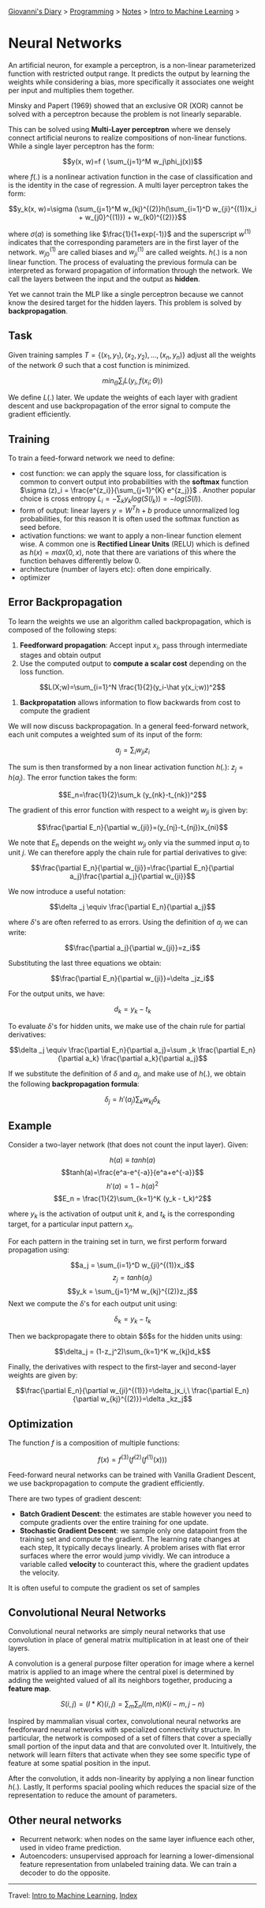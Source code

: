 #+startup: content indent

[[file:../../../index.org][Giovanni's Diary]] > [[file:../../programming.org][Programming]] > [[file:../notes.org][Notes]] > [[file:intro-to-machine-learning.org][Intro to Machine Learning]] >

* Neural Networks
#+INDEX: Giovanni's Diary!Programming!Notes!Intro to Machine Learning!Neural Networks

An artificial neuron, for example a perceptron, is a non-linear
parameterized function with restricted output range. It predicts the
output by learning the weights while considering a bias, more
specifically it associates one weight per input and multiplies them
together.

Minsky and Papert (1969) showed that an exclusive OR (XOR) cannot be
solved with a perceptron because the problem is not linearly
separable.

This can be solved using **Multi-Layer perceptron** where we densely
connect artificial neurons to realize compositions of non-linear
functions. While a single layer perceptron has the form:

$$y(x, w)=f ( \sum_{j=1}^M w_j\phi_j(x))$$

where $f(.)$ is a nonlinear activation function in the case of
classification and is the identity in the case of regression. A multi
layer perceptron takes the form:

$$y_k(x, w)=\sigma (\sum_{j=1}^M w_{kj}^{(2)}h(\sum_{i=1}^D w_{ji}^{(1)}x_i + w_{j0}^{(1)}) + w_{k0)^{(2)}}$$

where $\sigma (a)$ is something like $\frac{1}{1+exp(-1)}$ and the
superscript $w^{(1)}$ indicates that the corresponding parameters are
in the first layer of the network. $w_{j0}^{(1)}$ are called biases
and $w_{ji}^{(1)}$ are called weights. $h(.)$ is a non linear
function. The process of evaluating the previous formula can be
interpreted as forward propagation of information through the
network. We call the layers between the input and the output as
**hidden**.

Yet we cannot train the MLP like a single perceptron because we cannot
know the desired target for the hidden layers. This problem is solved
by **backpropagation**.

** Task

Given training samples $T=\{ (x_1, y_1), (x_2, y_2), ..., (x_n, y_n)
\}$ adjust all the weights of the network $\Theta$ such that a cost
function is minimized.

$$min_{\Theta} \sum _i L(y_i, f(x_i;\Theta))$$

We define $L(.)$ later. We update the weights of each layer with
gradient descent and use backpropagation of the error signal to
compute the gradient efficiently.

** Training

To train a feed-forward network we need to define:

- cost function: we can apply the square loss, for classification is
  common to convert output into probabilities with the **softmax**
  function $\sigma (z)_i = \frac{e^{z_i}}{\sum_{j=1}^{K} e^{z_j}}$
  . Another popular choice is cross entropy $L_i = -\sum_k y_k
  log(S(l_k)) = -log(S(l))$.
- form of output: linear layers $y=W^Th+b$ produce unnormalized log
  probabilities, for this reason It is often used the softmax function
  as seed before.
- activation functions: we want to apply a non-linear function
  element wise. A common one is **Rectified Linear Units** (RELU) which
  is defined as $h(x)=max(0, x)$, note that there are variations of
  this where the function behaves differently below 0.
- architecture (number of layers etc): often done empirically.
- optimizer

** Error Backpropagation

To learn the weights we use an algorithm called backpropagation, which
is composed of the following steps:

1. **Feedforward propagation**: Accept input $x_i$, pass through
   intermediate stages and obtain output
2. Use the computed output to **compute a scalar cost** depending on
   the loss function.

$$L(X;w)=\sum_{i=1}^N \frac{1}{2}(y_i-\hat y(x_i;w))^2$$

3. **Backpropatation** allows information to flow backwards from cost
   to compute the gradient

We will now discuss backpropagation. In a general feed-forward
network, each unit computes a weighted sum of its input of the form:

$$a_j=\sum_i w_{ji}z_i$$

The sum is then transformed by a non linear activation function
$h(.)$: $z_j = h(a_j)$. The error function takes the form:

$$E_n=\frac{1}{2}\sum_k (y_{nk}-t_{nk})^2$$

The gradient of this error function with respect to a weight $w_{ji}$
is given by:

$$\frac{\partial E_n}{\partial w_{ji}}=(y_{nj}-t_{nj})x_{ni}$$

We note that $E_n$ depends on the weight $w_{ji}$ only via the summed
input $a_j$ to unit $j$. We can therefore apply the chain rule for
partial derivatives to give:

$$\frac{\partial E_n}{\partial w_{ji}}=\frac{\partial E_n}{\partial a_j}\frac{\partial a_j}{\partial w_{ji}}$$

We now introduce a useful notation:

$$\delta _j \equiv \frac{\partial E_n}{\partial a_j}$$

where $\delta$'s are often referred to as errors. Using the definition
of $a_j$ we can write:

$$\frac{\partial a_j}{\partial w_{ji}}=z_i$$

Substituting the last three equations we obtain:

$$\frac{\partial E_n}{\partial w_{ji}}=\delta _jz_i$$

For the output units, we have:

$$d_k = y_k - t_k$$

To evaluate $\delta$'s for hidden units, we make use of the chain rule
for partial derivatives:

$$\delta _j \equiv \frac{\partial E_n}{\partial a_j}=\sum _k \frac{\partial E_n}{\partial a_k} \frac{\partial a_k}{\partial a_j}$$

If we substitute the definition of $\delta$ and $a_j$, and make use of
$h(.)$, we obtain the following **backpropagation formula**:

$$\delta _j = h'(a_j)\sum _kw_{kj}\delta _k$$

** Example

Consider a two-layer network (that does not count the input
layer). Given:

$$h(a)\equiv tanh(a)$$
$$tanh(a)=\frac{e^a-e^{-a}}{e^a+e^{-a}}$$
$$h'(a)=1-h(a)^2$$
$$E_n = \frac{1}{2}\sum_{k=1}^K (y_k - t_k)^2$$

where $y_k$ is the activation of output unit $k$, and $t_k$ is the
corresponding target, for a particular input pattern $x_n$.

For each pattern in the training set in turn, we first perform forward
propagation using:

$$a_j = \sum_{i=1}^D w_{ji}^{(1)}x_i$$
$$z_j = tanh(a_j)$$
$$y_k = \sum_{j=1}^M w_{kj}^{(2)}z_j$$
Next we compute the $\delta$'s for each output unit using:

$$\delta _k = y_k - t_k$$

Then we backpropagate there to obtain $\delta$s for the hidden units
using:

$$\delta_j = (1-z_j^2)\sum_{k=1}^K w_{kj}d_k$$

Finally, the derivatives with respect to the first-layer and
second-layer weights are given by:

$$\frac{\partial E_n}{\partial w_{ji}^{(1)}}=\delta_jx_i,\ \frac{\partial E_n}{\partial w_{kj}^{(2)}}=\delta _kz_j$$

** Optimization

The function $f$ is a composition of multiple functions:

$$f(x)=f^{(3)}(f^{(2)}(f^{(1)}(x)))$$

Feed-forward neural networks can be trained with Vanilla Gradient
Descent, we use backpropagation to compute the gradient efficiently.

There are two types of gradient descent:

- **Batch Gradient Descent**: the estimates are stable however you
  need to compute gradients over the entire training for one update.
- **Stochastic Gradient Descent**: we sample only one datapoint from
  the training set and compute the gradient. The learning rate changes
  at each step, It typically decays linearly. A problem arises with
  flat error surfaces where the error would jump vividly. We can
  introduce a variable called **velocity** to counteract this, where
  the gradient updates the velocity.

It is often useful to compute the gradient os set of samples

** Convolutional Neural Networks

Convolutional neural networks are simply neural networks that use
convolution in place of general matrix multiplication in at least one
of their layers.

A convolution is a general purpose filter operation for image where a
kernel matrix is applied to an image where the central pixel is
determined by adding the weighted valued of all its neighbors
together, producing a **feature map**.

$$S(i, j) = (I*K)(i, j) = \sum_m\sum_nI(m, n)K(i-m,j-n)$$

Inspired by mammalian visual cortex, convolutional neural networks are
feedforward neural networks with specialized connectivity
structure. In particular, the network is composed of a set of filters
that cover a specially small portion of the input data and that are
convoluted over It. Intuitively, the network will learn filters that
activate when they see some specific type of feature at some spatial
position in the input.

After the convolution, it adds non-linearity by applying a non linear
function $h(.)$. Lastly, It performs spacial pooling which reduces the
spacial size of the representation to reduce the amount of parameters.

** Other neural networks

- Recurrent network: when nodes on the same layer influence each
  other, used in video frame prediction.
- Autoencoders: unsupervised approach for learning a lower-dimensional
  feature representation from unlabeled training data. We can train a
  decoder to do the opposite.

-----

Travel: [[file:intro-to-machine-learning.org][Intro to Machine Learning]], [[file:../../../theindex.org][Index]]
